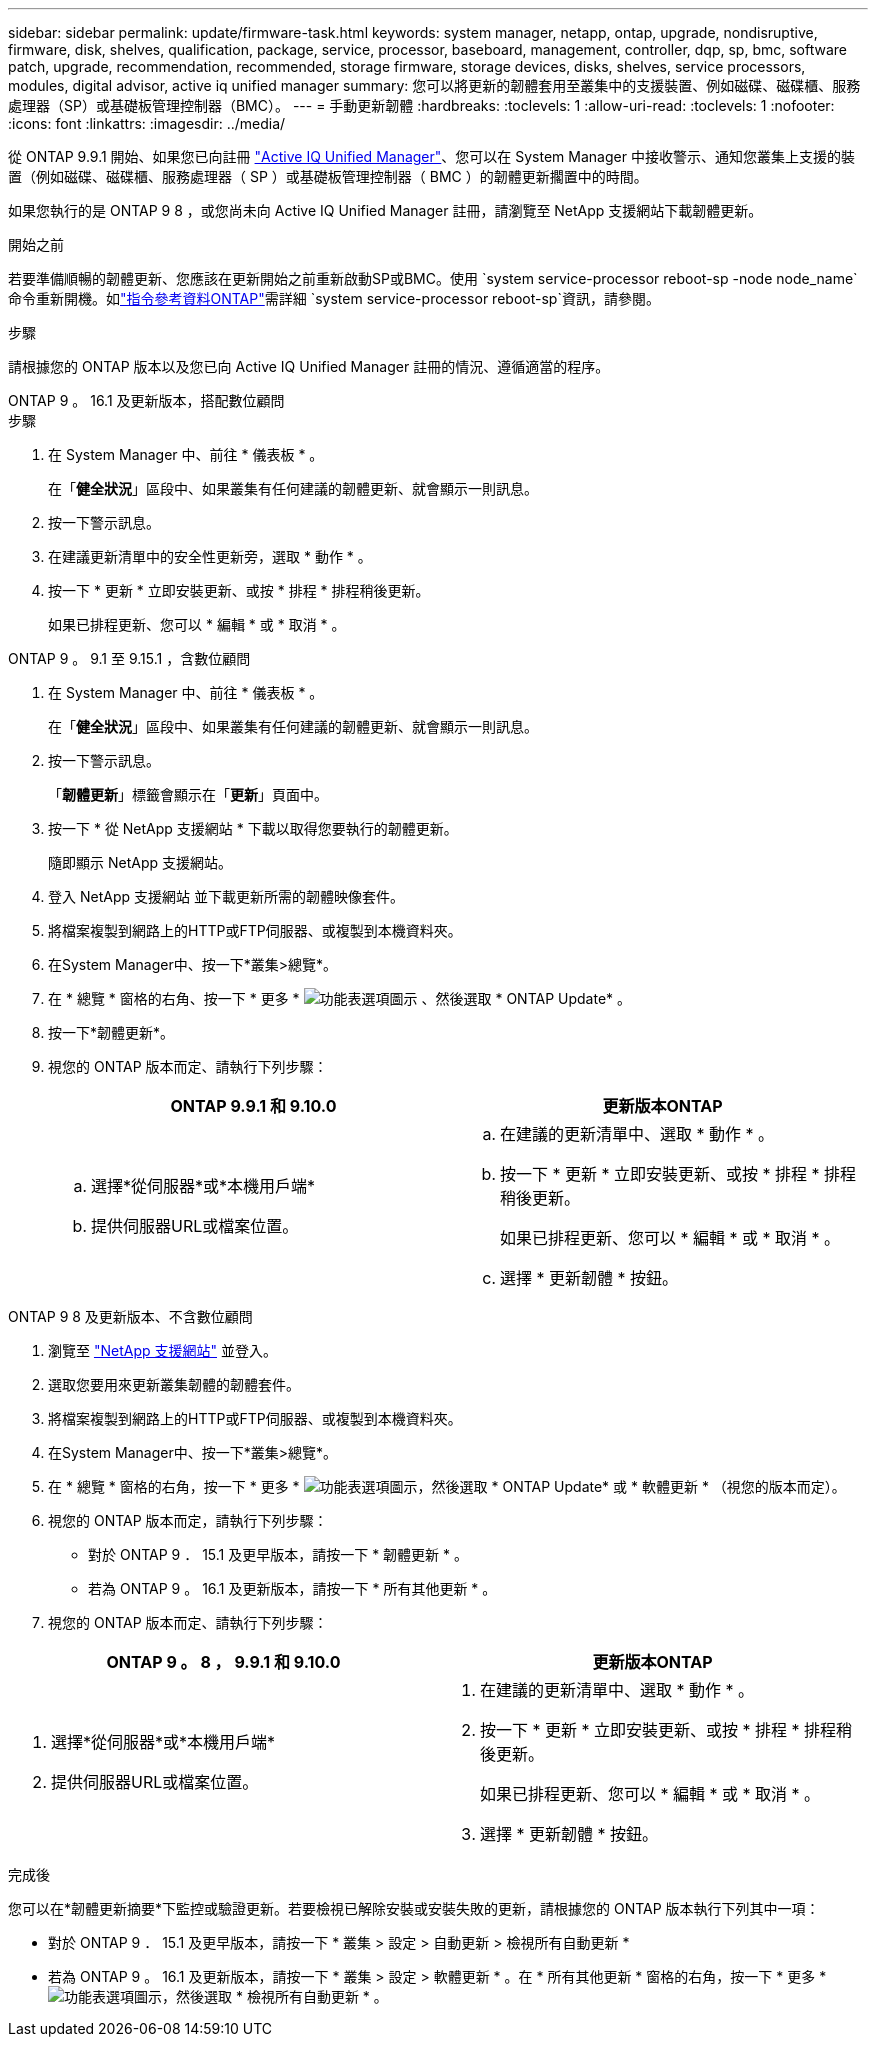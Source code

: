 ---
sidebar: sidebar 
permalink: update/firmware-task.html 
keywords: system manager, netapp, ontap, upgrade, nondisruptive, firmware, disk, shelves, qualification, package, service, processor, baseboard, management, controller, dqp, sp, bmc, software patch, upgrade, recommendation, recommended, storage firmware, storage devices, disks, shelves, service processors, modules, digital advisor, active iq unified manager 
summary: 您可以將更新的韌體套用至叢集中的支援裝置、例如磁碟、磁碟櫃、服務處理器（SP）或基礎板管理控制器（BMC）。 
---
= 手動更新韌體
:hardbreaks:
:toclevels: 1
:allow-uri-read: 
:toclevels: 1
:nofooter: 
:icons: font
:linkattrs: 
:imagesdir: ../media/


[role="lead"]
從 ONTAP 9.9.1 開始、如果您已向註冊 link:https://netapp.com/support-and-training/documentation/active-iq-unified-manager["Active IQ Unified Manager"^]、您可以在 System Manager 中接收警示、通知您叢集上支援的裝置（例如磁碟、磁碟櫃、服務處理器（ SP ）或基礎板管理控制器（ BMC ）的韌體更新擱置中的時間。

如果您執行的是 ONTAP 9 8 ，或您尚未向 Active IQ Unified Manager 註冊，請瀏覽至 NetApp 支援網站下載韌體更新。

.開始之前
若要準備順暢的韌體更新、您應該在更新開始之前重新啟動SP或BMC。使用 `system service-processor reboot-sp -node node_name`命令重新開機。如link:https://docs.netapp.com/us-en/ontap-cli/system-service-processor-reboot-sp.html["指令參考資料ONTAP"^]需詳細 `system service-processor reboot-sp`資訊，請參閱。

.步驟
請根據您的 ONTAP 版本以及您已向 Active IQ Unified Manager 註冊的情況、遵循適當的程序。

[role="tabbed-block"]
====
.ONTAP 9 。 16.1 及更新版本，搭配數位顧問
--
.步驟
. 在 System Manager 中、前往 * 儀表板 * 。
+
在「*健全狀況*」區段中、如果叢集有任何建議的韌體更新、就會顯示一則訊息。

. 按一下警示訊息。
. 在建議更新清單中的安全性更新旁，選取 * 動作 * 。
. 按一下 * 更新 * 立即安裝更新、或按 * 排程 * 排程稍後更新。
+
如果已排程更新、您可以 * 編輯 * 或 * 取消 * 。



--
.ONTAP 9 。 9.1 至 9.15.1 ，含數位顧問
--
. 在 System Manager 中、前往 * 儀表板 * 。
+
在「*健全狀況*」區段中、如果叢集有任何建議的韌體更新、就會顯示一則訊息。

. 按一下警示訊息。
+
「*韌體更新*」標籤會顯示在「*更新*」頁面中。

. 按一下 * 從 NetApp 支援網站 * 下載以取得您要執行的韌體更新。
+
隨即顯示 NetApp 支援網站。

. 登入 NetApp 支援網站 並下載更新所需的韌體映像套件。
. 將檔案複製到網路上的HTTP或FTP伺服器、或複製到本機資料夾。
. 在System Manager中、按一下*叢集>總覽*。
. 在 * 總覽 * 窗格的右角、按一下 * 更多 * image:icon_kabob.gif["功能表選項圖示"] 、然後選取 * ONTAP Update* 。
. 按一下*韌體更新*。
. 視您的 ONTAP 版本而定、請執行下列步驟：
+
[cols="2"]
|===
| ONTAP 9.9.1 和 9.10.0 | 更新版本ONTAP 


 a| 
.. 選擇*從伺服器*或*本機用戶端*
.. 提供伺服器URL或檔案位置。

 a| 
.. 在建議的更新清單中、選取 * 動作 * 。
.. 按一下 * 更新 * 立即安裝更新、或按 * 排程 * 排程稍後更新。
+
如果已排程更新、您可以 * 編輯 * 或 * 取消 * 。

.. 選擇 * 更新韌體 * 按鈕。


|===


--
--
.ONTAP 9 8 及更新版本、不含數位顧問
. 瀏覽至 link:https://mysupport.netapp.com/site/downloads["NetApp 支援網站"^] 並登入。
. 選取您要用來更新叢集韌體的韌體套件。
. 將檔案複製到網路上的HTTP或FTP伺服器、或複製到本機資料夾。
. 在System Manager中、按一下*叢集>總覽*。
. 在 * 總覽 * 窗格的右角，按一下 * 更多 * image:icon_kabob.gif["功能表選項圖示"]，然後選取 * ONTAP Update* 或 * 軟體更新 * （視您的版本而定）。
. 視您的 ONTAP 版本而定，請執行下列步驟：
+
** 對於 ONTAP 9 ． 15.1 及更早版本，請按一下 * 韌體更新 * 。
** 若為 ONTAP 9 。 16.1 及更新版本，請按一下 * 所有其他更新 * 。


. 視您的 ONTAP 版本而定、請執行下列步驟：


[cols="2"]
|===
| ONTAP 9 。 8 ， 9.9.1 和 9.10.0 | 更新版本ONTAP 


 a| 
. 選擇*從伺服器*或*本機用戶端*
. 提供伺服器URL或檔案位置。

 a| 
. 在建議的更新清單中、選取 * 動作 * 。
. 按一下 * 更新 * 立即安裝更新、或按 * 排程 * 排程稍後更新。
+
如果已排程更新、您可以 * 編輯 * 或 * 取消 * 。

. 選擇 * 更新韌體 * 按鈕。


|===
--
====
.完成後
您可以在*韌體更新摘要*下監控或驗證更新。若要檢視已解除安裝或安裝失敗的更新，請根據您的 ONTAP 版本執行下列其中一項：

* 對於 ONTAP 9 ． 15.1 及更早版本，請按一下 * 叢集 > 設定 > 自動更新 > 檢視所有自動更新 *
* 若為 ONTAP 9 。 16.1 及更新版本，請按一下 * 叢集 > 設定 > 軟體更新 * 。在 * 所有其他更新 * 窗格的右角，按一下 * 更多 * image:icon_kabob.gif["功能表選項圖示"]，然後選取 * 檢視所有自動更新 * 。

